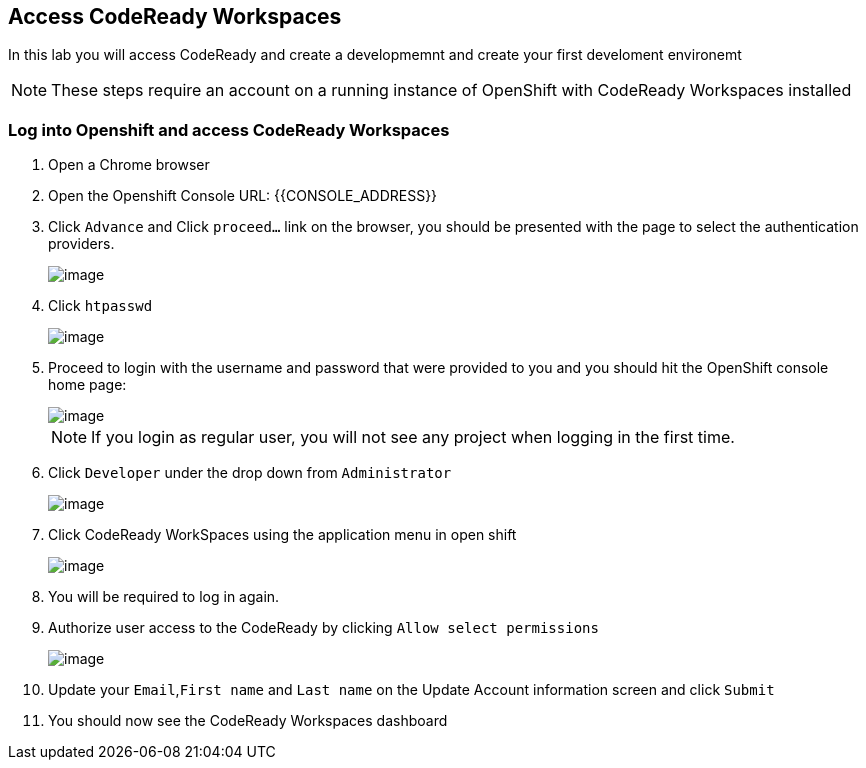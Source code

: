 [[dev-access]]
== Access CodeReady Workspaces

In this lab you will access CodeReady and create a developmemnt and create your first develoment environemt

NOTE: These steps require an account on a running instance of OpenShift with CodeReady Workspaces installed

=== Log into Openshift and access CodeReady Workspaces
. Open a Chrome browser
. Open the Openshift Console URL: {{CONSOLE_ADDRESS}}
. Click `Advance` and Click `proceed...` link on the browser, you should be
presented with the page to select the authentication providers.
+
image::login-providers.png[image]
+
. Click `htpasswd`
+
image::ocp4-login.png[image]

. Proceed to login with the username and password that were provided to you and you should hit the OpenShift console home page:
+
image::ocp4-home.png[image]
+
NOTE: If you login as regular user, you will not see any project when logging in the first time.
+
. Click `Developer` under the drop down from `Administrator`
+
image::dev-home.png[image]
+
. Click CodeReady WorkSpaces using the application menu in open shift
+
image::codeready-link.png[image]
+
. You will be required to log in again.
. Authorize user access to the CodeReady by clicking `Allow select permissions`
+
image::authorize-access.png[image]
+
. Update your `Email`,`First name` and `Last name` on the Update Account information screen and click `Submit`
. You should now see the CodeReady Workspaces dashboard